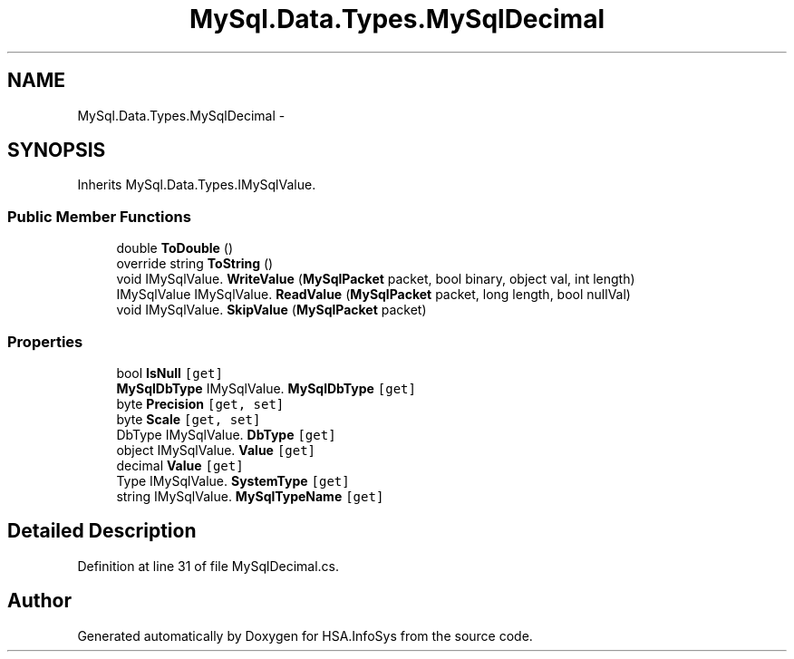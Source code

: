 .TH "MySql.Data.Types.MySqlDecimal" 3 "Fri Jul 5 2013" "Version 1.0" "HSA.InfoSys" \" -*- nroff -*-
.ad l
.nh
.SH NAME
MySql.Data.Types.MySqlDecimal \- 
.SH SYNOPSIS
.br
.PP
.PP
Inherits MySql\&.Data\&.Types\&.IMySqlValue\&.
.SS "Public Member Functions"

.in +1c
.ti -1c
.RI "double \fBToDouble\fP ()"
.br
.ti -1c
.RI "override string \fBToString\fP ()"
.br
.ti -1c
.RI "void IMySqlValue\&. \fBWriteValue\fP (\fBMySqlPacket\fP packet, bool binary, object val, int length)"
.br
.ti -1c
.RI "IMySqlValue IMySqlValue\&. \fBReadValue\fP (\fBMySqlPacket\fP packet, long length, bool nullVal)"
.br
.ti -1c
.RI "void IMySqlValue\&. \fBSkipValue\fP (\fBMySqlPacket\fP packet)"
.br
.in -1c
.SS "Properties"

.in +1c
.ti -1c
.RI "bool \fBIsNull\fP\fC [get]\fP"
.br
.ti -1c
.RI "\fBMySqlDbType\fP IMySqlValue\&. \fBMySqlDbType\fP\fC [get]\fP"
.br
.ti -1c
.RI "byte \fBPrecision\fP\fC [get, set]\fP"
.br
.ti -1c
.RI "byte \fBScale\fP\fC [get, set]\fP"
.br
.ti -1c
.RI "DbType IMySqlValue\&. \fBDbType\fP\fC [get]\fP"
.br
.ti -1c
.RI "object IMySqlValue\&. \fBValue\fP\fC [get]\fP"
.br
.ti -1c
.RI "decimal \fBValue\fP\fC [get]\fP"
.br
.ti -1c
.RI "Type IMySqlValue\&. \fBSystemType\fP\fC [get]\fP"
.br
.ti -1c
.RI "string IMySqlValue\&. \fBMySqlTypeName\fP\fC [get]\fP"
.br
.in -1c
.SH "Detailed Description"
.PP 
Definition at line 31 of file MySqlDecimal\&.cs\&.

.SH "Author"
.PP 
Generated automatically by Doxygen for HSA\&.InfoSys from the source code\&.
